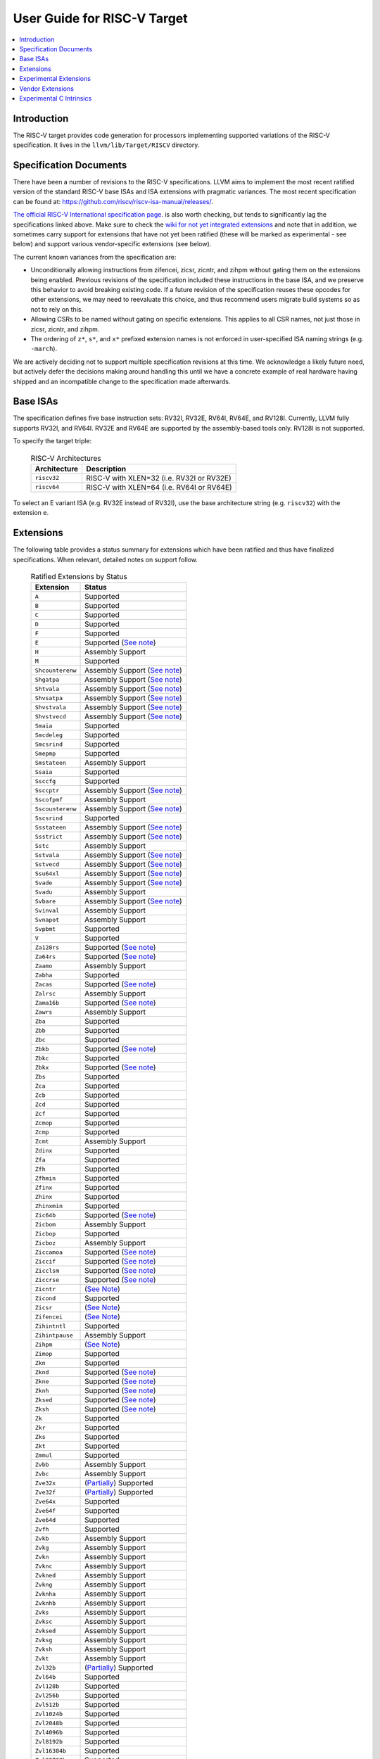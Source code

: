 =============================
User Guide for RISC-V Target
=============================

.. contents::
   :local:

Introduction
============

The RISC-V target provides code generation for processors implementing
supported variations of the RISC-V specification.  It lives in the
``llvm/lib/Target/RISCV`` directory.

Specification Documents
=======================

There have been a number of revisions to the RISC-V specifications. LLVM aims
to implement the most recent ratified version of the standard RISC-V base ISAs
and ISA extensions with pragmatic variances. The most recent specification can
be found at: https://github.com/riscv/riscv-isa-manual/releases/.

`The official RISC-V International specification page
<https://riscv.org/technical/specifications/>`__. is also worth checking, but
tends to significantly lag the specifications linked above. Make sure to check
the `wiki for not yet integrated extensions
<https://wiki.riscv.org/display/HOME/Recently+Ratified+Extensions>`__ and note
that in addition, we sometimes carry support for extensions that have not yet
been ratified (these will be marked as experimental - see below) and support
various vendor-specific extensions (see below).

The current known variances from the specification are:

* Unconditionally allowing instructions from zifencei, zicsr, zicntr, and
  zihpm without gating them on the extensions being enabled.  Previous
  revisions of the specification included these instructions in the base
  ISA, and we preserve this behavior to avoid breaking existing code.  If
  a future revision of the specification reuses these opcodes for other
  extensions, we may need to reevaluate this choice, and thus recommend
  users migrate build systems so as not to rely on this.
* Allowing CSRs to be named without gating on specific extensions.  This
  applies to all CSR names, not just those in zicsr, zicntr, and zihpm.
* The ordering of ``z*``, ``s*``, and ``x*`` prefixed extension names is not
  enforced in user-specified ISA naming strings (e.g. ``-march``).

We are actively deciding not to support multiple specification revisions
at this time. We acknowledge a likely future need, but actively defer the
decisions making around handling this until we have a concrete example of
real hardware having shipped and an incompatible change to the
specification made afterwards.

Base ISAs
=========

The specification defines five base instruction sets: RV32I, RV32E, RV64I,
RV64E, and RV128I. Currently, LLVM fully supports RV32I, and RV64I.  RV32E and
RV64E are supported by the assembly-based tools only.  RV128I is not supported.

To specify the target triple:

  .. table:: RISC-V Architectures

     ============ ==============================================================
     Architecture Description
     ============ ==============================================================
     ``riscv32``   RISC-V with XLEN=32 (i.e. RV32I or RV32E)
     ``riscv64``   RISC-V with XLEN=64 (i.e. RV64I or RV64E)
     ============ ==============================================================

To select an E variant ISA (e.g. RV32E instead of RV32I), use the base
architecture string (e.g. ``riscv32``) with the extension ``e``.

.. _riscv-extensions:

Extensions
==========

The following table provides a status summary for extensions which have been
ratified and thus have finalized specifications.  When relevant, detailed notes
on support follow.

  .. table:: Ratified Extensions by Status

     ================  =================================================================
     Extension         Status
     ================  =================================================================
     ``A``             Supported
     ``B``             Supported
     ``C``             Supported
     ``D``             Supported
     ``F``             Supported
     ``E``             Supported (`See note <#riscv-rve-note>`__)
     ``H``             Assembly Support
     ``M``             Supported
     ``Shcounterenw``  Assembly Support (`See note <#riscv-profiles-extensions-note>`__)
     ``Shgatpa``       Assembly Support (`See note <#riscv-profiles-extensions-note>`__)
     ``Shtvala``       Assembly Support (`See note <#riscv-profiles-extensions-note>`__)
     ``Shvsatpa``      Assembly Support (`See note <#riscv-profiles-extensions-note>`__)
     ``Shvstvala``     Assembly Support (`See note <#riscv-profiles-extensions-note>`__)
     ``Shvstvecd``     Assembly Support (`See note <#riscv-profiles-extensions-note>`__)
     ``Smaia``         Supported
     ``Smcdeleg``      Supported
     ``Smcsrind``      Supported
     ``Smepmp``        Supported
     ``Smstateen``     Assembly Support
     ``Ssaia``         Supported
     ``Ssccfg``        Supported
     ``Ssccptr``       Assembly Support (`See note <#riscv-profiles-extensions-note>`__)
     ``Sscofpmf``      Assembly Support
     ``Sscounterenw``  Assembly Support (`See note <#riscv-profiles-extensions-note>`__)
     ``Sscsrind``      Supported
     ``Ssstateen``     Assembly Support (`See note <#riscv-profiles-extensions-note>`__)
     ``Ssstrict``      Assembly Support (`See note <#riscv-profiles-extensions-note>`__)
     ``Sstc``          Assembly Support
     ``Sstvala``       Assembly Support (`See note <#riscv-profiles-extensions-note>`__)
     ``Sstvecd``       Assembly Support (`See note <#riscv-profiles-extensions-note>`__)
     ``Ssu64xl``       Assembly Support (`See note <#riscv-profiles-extensions-note>`__)
     ``Svade``         Assembly Support (`See note <#riscv-profiles-extensions-note>`__)
     ``Svadu``         Assembly Support
     ``Svbare``        Assembly Support (`See note <#riscv-profiles-extensions-note>`__)
     ``Svinval``       Assembly Support
     ``Svnapot``       Assembly Support
     ``Svpbmt``        Supported
     ``V``             Supported
     ``Za128rs``       Supported (`See note <#riscv-profiles-extensions-note>`__)
     ``Za64rs``        Supported (`See note <#riscv-profiles-extensions-note>`__)
     ``Zaamo``         Assembly Support
     ``Zabha``         Supported
     ``Zacas``         Supported (`See note <#riscv-zacas-note>`__)
     ``Zalrsc``        Assembly Support
     ``Zama16b``       Supported (`See note <#riscv-profiles-extensions-note>`__)
     ``Zawrs``         Assembly Support
     ``Zba``           Supported
     ``Zbb``           Supported
     ``Zbc``           Supported
     ``Zbkb``          Supported (`See note <#riscv-scalar-crypto-note1>`__)
     ``Zbkc``          Supported
     ``Zbkx``          Supported (`See note <#riscv-scalar-crypto-note1>`__)
     ``Zbs``           Supported
     ``Zca``           Supported
     ``Zcb``           Supported
     ``Zcd``           Supported
     ``Zcf``           Supported
     ``Zcmop``         Supported
     ``Zcmp``          Supported
     ``Zcmt``          Assembly Support
     ``Zdinx``         Supported
     ``Zfa``           Supported
     ``Zfh``           Supported
     ``Zfhmin``        Supported
     ``Zfinx``         Supported
     ``Zhinx``         Supported
     ``Zhinxmin``      Supported
     ``Zic64b``        Supported (`See note <#riscv-profiles-extensions-note>`__)
     ``Zicbom``        Assembly Support
     ``Zicbop``        Supported
     ``Zicboz``        Assembly Support
     ``Ziccamoa``      Supported (`See note <#riscv-profiles-extensions-note>`__)
     ``Ziccif``        Supported (`See note <#riscv-profiles-extensions-note>`__)
     ``Zicclsm``       Supported (`See note <#riscv-profiles-extensions-note>`__)
     ``Ziccrse``       Supported (`See note <#riscv-profiles-extensions-note>`__)
     ``Zicntr``        (`See Note <#riscv-i2p1-note>`__)
     ``Zicond``        Supported
     ``Zicsr``         (`See Note <#riscv-i2p1-note>`__)
     ``Zifencei``      (`See Note <#riscv-i2p1-note>`__)
     ``Zihintntl``     Supported
     ``Zihintpause``   Assembly Support
     ``Zihpm``         (`See Note <#riscv-i2p1-note>`__)
     ``Zimop``         Supported
     ``Zkn``           Supported
     ``Zknd``          Supported (`See note <#riscv-scalar-crypto-note2>`__)
     ``Zkne``          Supported (`See note <#riscv-scalar-crypto-note2>`__)
     ``Zknh``          Supported (`See note <#riscv-scalar-crypto-note2>`__)
     ``Zksed``         Supported (`See note <#riscv-scalar-crypto-note2>`__)
     ``Zksh``          Supported (`See note <#riscv-scalar-crypto-note2>`__)
     ``Zk``            Supported
     ``Zkr``           Supported
     ``Zks``           Supported
     ``Zkt``           Supported
     ``Zmmul``         Supported
     ``Zvbb``          Assembly Support
     ``Zvbc``          Assembly Support
     ``Zve32x``        (`Partially <#riscv-vlen-32-note>`__) Supported
     ``Zve32f``        (`Partially <#riscv-vlen-32-note>`__) Supported
     ``Zve64x``        Supported
     ``Zve64f``        Supported
     ``Zve64d``        Supported
     ``Zvfh``          Supported
     ``Zvkb``          Assembly Support
     ``Zvkg``          Assembly Support
     ``Zvkn``          Assembly Support
     ``Zvknc``         Assembly Support
     ``Zvkned``        Assembly Support
     ``Zvkng``         Assembly Support
     ``Zvknha``        Assembly Support
     ``Zvknhb``        Assembly Support
     ``Zvks``          Assembly Support
     ``Zvksc``         Assembly Support
     ``Zvksed``        Assembly Support
     ``Zvksg``         Assembly Support
     ``Zvksh``         Assembly Support
     ``Zvkt``          Assembly Support
     ``Zvl32b``        (`Partially <#riscv-vlen-32-note>`__) Supported
     ``Zvl64b``        Supported
     ``Zvl128b``       Supported
     ``Zvl256b``       Supported
     ``Zvl512b``       Supported
     ``Zvl1024b``      Supported
     ``Zvl2048b``      Supported
     ``Zvl4096b``      Supported
     ``Zvl8192b``      Supported
     ``Zvl16384b``     Supported
     ``Zvl32768b``     Supported
     ``Zvl65536b``     Supported
     ================  =================================================================

Assembly Support
  LLVM supports the associated instructions in assembly.  All assembly related tools (e.g. assembler, disassembler, llvm-objdump, etc..) are supported.  Compiler and linker will accept extension names, and linked binaries will contain appropriate ELF flags and attributes to reflect use of named extension.

Supported
  Fully supported by the compiler.  This includes everything in Assembly Support, along with - if relevant - C language intrinsics for the instructions and pattern matching by the compiler to recognize idiomatic patterns which can be lowered to the associated instructions.

.. _riscv-rve-note:

``E``
  Support of RV32E/RV64E and ilp32e/lp64e ABIs are experimental. To be compatible with the implementation of ilp32e in GCC, we don't use aligned registers to pass variadic arguments. Furthermore, we set the stack alignment to 4 bytes for types with length of 2*XLEN.

.. _riscv-scalar-crypto-note1:

``Zbkb``, ``Zbkx``
  Pattern matching support for these instructions is incomplete.

.. _riscv-scalar-crypto-note2:

``Zknd``, ``Zkne``, ``Zknh``, ``Zksed``, ``Zksh``
  No pattern matching exists.  As a result, these instructions can only be used from assembler or via intrinsic calls.

.. _riscv-vlen-32-note:

``Zve32x``, ``Zve32f``, ``Zvl32b``
  LLVM currently assumes a minimum VLEN (vector register width) of 64 bits during compilation, and as a result ``Zve32x`` and ``Zve32f`` are supported only for VLEN>=64.  Assembly support doesn't have this restriction.

.. _riscv-i2p1-note:

``Zicntr``, ``Zicsr``, ``Zifencei``, ``Zihpm``
  Between versions 2.0 and 2.1 of the base I specification, a backwards incompatible change was made to remove selected instructions and CSRs from the base ISA.  These instructions were grouped into a set of new extensions, but were no longer required by the base ISA.  This change is partially described in "Preface to Document Version 20190608-Base-Ratified" from the specification document (the ``zicntr`` and ``zihpm`` bits are not mentioned).  LLVM currently implements version 2.1 of the base specification. To maintain compatibility, instructions from these extensions are accepted without being in the ``-march`` string.  LLVM also allows the explicit specification of the extensions in an ``-march`` string.

.. _riscv-profiles-extensions-note:

``Za128rs``, ``Za64rs``, ``Zama16b``, ``Zic64b``, ``Ziccamoa``, ``Ziccif``, ``Zicclsm``, ``Ziccrse``, ``Shcounterenvw``, ``Shgatpa``, ``Shtvala``, ``Shvsatpa``, ``Shvstvala``, ``Shvstvecd``, ``Ssccptr``, ``Sscounterenw``, ``Ssstateen``, ``Ssstrict``, ``Sstvala``, ``Sstvecd``, ``Ssu64xl``, ``Svade``, ``Svbare``
  These extensions are defined as part of the `RISC-V Profiles specification <https://github.com/riscv/riscv-profiles/releases/tag/v1.0>`__.  They do not introduce any new features themselves, but instead describe existing hardware features.

  .. _riscv-zacas-note:

``Zacas``
  amocas.w will be used for i32 cmpxchg. amocas.d will be used i64 cmpxchg on RV64. The compiler will not generate amocas.d on RV32 or amocas.q on RV64 due to ABI compatibilty. These can only be used in the assembler.

Experimental Extensions
=======================

LLVM supports (to various degrees) a number of experimental extensions.  All experimental extensions have ``experimental-`` as a prefix.  There is explicitly no compatibility promised between versions of the toolchain, and regular users are strongly advised *not* to make use of experimental extensions before they reach ratification.

The primary goal of experimental support is to assist in the process of ratification by providing an existence proof of an implementation, and simplifying efforts to validate the value of a proposed extension against large code bases.  Experimental extensions are expected to either transition to ratified status, or be eventually removed.  The decision on whether to accept an experimental extension is currently done on an entirely case by case basis; if you want to propose one, attending the bi-weekly RISC-V sync-up call is strongly advised.

``experimental-ssnpm``, ``experimental-smnpm``, ``experimental-smmpm``, ``experimental-sspm``, ``experimental-supm``
  LLVM implements the `v0.8.1 draft specification <https://github.com/riscv/riscv-j-extension/blob/master/zjpm-spec.pdf>`__.

``experimental-ssqosid``
  LLVM implements assembler support for the `v1.0-rc1 draft specification <https://github.com/riscv/riscv-ssqosid/releases/tag/v1.0-rc1>`_.

``experimental-zalasr``
  LLVM implements the `0.0.5 draft specification <https://github.com/mehnadnerd/riscv-zalasr>`__.

``experimental-zfbfmin``, ``experimental-zvfbfmin``, ``experimental-zvfbfwma``
  LLVM implements assembler support for the `1.0.0-rc2 specification <https://github.com/riscv/riscv-bfloat16/releases/tag/v59042fc71c31a9bcb2f1957621c960ed36fac401>`__.

``experimental-zicfilp``, ``experimental-zicfiss``
  LLVM implements the `0.4 draft specification <https://github.com/riscv/riscv-cfi/releases/tag/v0.4.0>`__.

``experimental-ztso``
  LLVM implements the `v0.1 proposed specification <https://github.com/riscv/riscv-isa-manual/releases/download/draft-20220723-10eea63/riscv-spec.pdf>`__ (see Chapter 25).  The mapping from the C/C++ memory model to Ztso has not yet been ratified in any standards document.  There are multiple possible mappings, and they are *not* mutually ABI compatible.  The mapping LLVM implements is ABI compatible with the default WMO mapping.  This mapping may change and there is *explicitly* no ABI stability offered while the extension remains in experimental status.  User beware.

To use an experimental extension from `clang`, you must add `-menable-experimental-extensions` to the command line, and specify the exact version of the experimental extension you are using.  To use an experimental extension with LLVM's internal developer tools (e.g. `llc`, `llvm-objdump`, `llvm-mc`), you must prefix the extension name with `experimental-`.  Note that you don't need to specify the version with internal tools, and shouldn't include the `experimental-` prefix with `clang`.

Vendor Extensions
=================

Vendor extensions are extensions which are not standardized by RISC-V International, and are instead defined by a hardware vendor.  The term vendor extension roughly parallels the definition of a `non-standard` extension from Section 1.3 of the Volume I: RISC-V Unprivileged ISA specification.  In particular, we expect to eventually accept both `custom` extensions and `non-conforming` extensions.

Inclusion of a vendor extension will be considered on a case by case basis.  All proposals should be brought to the bi-weekly RISCV sync calls for discussion.  For a general idea of the factors likely to be considered, please see the `Clang documentation <https://clang.llvm.org/get_involved.html>`__.

It is our intention to follow the naming conventions described in `riscv-non-isa/riscv-toolchain-conventions <https://github.com/riscv-non-isa/riscv-toolchain-conventions#conventions-for-vendor-extensions>`__.  Exceptions to this naming will need to be strongly motivated.

The current vendor extensions supported are:

``XTHeadBa``
  LLVM implements `the THeadBa (address-generation) vendor-defined instructions specified in <https://github.com/T-head-Semi/thead-extension-spec/releases/download/2.2.2/xthead-2023-01-30-2.2.2.pdf>`__ by T-HEAD of Alibaba.  Instructions are prefixed with `th.` as described in the specification.

``XTHeadBb``
  LLVM implements `the THeadBb (basic bit-manipulation) vendor-defined instructions specified in <https://github.com/T-head-Semi/thead-extension-spec/releases/download/2.2.2/xthead-2023-01-30-2.2.2.pdf>`__ by T-HEAD of Alibaba.  Instructions are prefixed with `th.` as described in the specification.

``XTHeadBs``
  LLVM implements `the THeadBs (single-bit operations) vendor-defined instructions specified in <https://github.com/T-head-Semi/thead-extension-spec/releases/download/2.2.2/xthead-2023-01-30-2.2.2.pdf>`__ by T-HEAD of Alibaba.  Instructions are prefixed with `th.` as described in the specification.

``XTHeadCondMov``
  LLVM implements `the THeadCondMov (conditional move) vendor-defined instructions specified in <https://github.com/T-head-Semi/thead-extension-spec/releases/download/2.2.2/xthead-2023-01-30-2.2.2.pdf>`__ by T-HEAD of Alibaba.  Instructions are prefixed with `th.` as described in the specification.

``XTHeadCmo``
  LLVM implements `the THeadCmo (cache management operations) vendor-defined instructions specified in <https://github.com/T-head-Semi/thead-extension-spec/releases/download/2.2.2/xthead-2023-01-30-2.2.2.pdf>`__  by T-HEAD of Alibaba.  Instructions are prefixed with `th.` as described in the specification.

``XTHeadFMemIdx``
  LLVM implements `the THeadFMemIdx (indexed memory operations for floating point) vendor-defined instructions specified in <https://github.com/T-head-Semi/thead-extension-spec/releases/download/2.2.2/xthead-2023-01-30-2.2.2.pdf>`__ by T-HEAD of Alibaba.  Instructions are prefixed with `th.` as described in the specification.

``XTheadMac``
  LLVM implements `the XTheadMac (multiply-accumulate instructions) vendor-defined instructions specified in <https://github.com/T-head-Semi/thead-extension-spec/releases/download/2.2.2/xthead-2023-01-30-2.2.2.pdf>`__ by T-HEAD of Alibaba.  Instructions are prefixed with `th.` as described in the specification.

``XTHeadMemIdx``
  LLVM implements `the THeadMemIdx (indexed memory operations) vendor-defined instructions specified in <https://github.com/T-head-Semi/thead-extension-spec/releases/download/2.2.2/xthead-2023-01-30-2.2.2.pdf>`__ by T-HEAD of Alibaba.  Instructions are prefixed with `th.` as described in the specification.

``XTHeadMemPair``
  LLVM implements `the THeadMemPair (two-GPR memory operations) vendor-defined instructions specified in <https://github.com/T-head-Semi/thead-extension-spec/releases/download/2.2.2/xthead-2023-01-30-2.2.2.pdf>`__ by T-HEAD of Alibaba.  Instructions are prefixed with `th.` as described in the specification.

``XTHeadSync``
  LLVM implements `the THeadSync (multi-core synchronization instructions) vendor-defined instructions specified in <https://github.com/T-head-Semi/thead-extension-spec/releases/download/2.2.2/xthead-2023-01-30-2.2.2.pdf>`__ by T-HEAD of Alibaba.  Instructions are prefixed with `th.` as described in the specification.

``XTHeadVdot``
  LLVM implements `version 1.0.0 of the THeadV-family custom instructions specification <https://github.com/T-head-Semi/thead-extension-spec/releases/download/2.2.0/xthead-2022-12-04-2.2.0.pdf>`__ by T-HEAD of Alibaba.  All instructions are prefixed with `th.` as described in the specification, and the riscv-toolchain-convention document linked above.

``XVentanaCondOps``
  LLVM implements `version 1.0.0 of the VTx-family custom instructions specification <https://github.com/ventanamicro/ventana-custom-extensions/releases/download/v1.0.0/ventana-custom-extensions-v1.0.0.pdf>`__ by Ventana Micro Systems.  All instructions are prefixed with `vt.` as described in the specification, and the riscv-toolchain-convention document linked above.  These instructions are only available for riscv64 at this time.

``XSfvcp``
  LLVM implements `version 1.0.0 of the SiFive Vector Coprocessor Interface (VCIX) Software Specification <https://sifive.cdn.prismic.io/sifive/c3829e36-8552-41f0-a841-79945784241b_vcix-spec-software.pdf>`__ by SiFive.  All instructions are prefixed with `sf.vc.` as described in the specification, and the riscv-toolchain-convention document linked above.

``XSfvqmaccdod``, ``XSfvqmaccqoq``
  LLVM implements `version 1.1.0 of the SiFive Int8 Matrix Multiplication Extensions Specification <https://sifive.cdn.prismic.io/sifive/1a2ad85b-d818-49f7-ba83-f51f1731edbe_int8-matmul-spec.pdf>`__ by SiFive.  All instructions are prefixed with `sf.` as described in the specification linked above.

``Xsfvfnrclipxfqf``
  LLVM implements `version 1.0.0 of the FP32-to-int8 Ranged Clip Instructions Extension Specification <https://sifive.cdn.prismic.io/sifive/0aacff47-f530-43dc-8446-5caa2260ece0_xsfvfnrclipxfqf-spec.pdf>`__ by SiFive.  All instructions are prefixed with `sf.` as described in the specification linked above.

``Xsfvfwmaccqqq``
  LLVM implements `version 1.0.0 of the Matrix Multiply Accumulate Instruction Extension Specification <https://sifive.cdn.prismic.io/sifive/c391d53e-ffcf-4091-82f6-c37bf3e883ed_xsfvfwmaccqqq-spec.pdf>`__ by SiFive.  All instructions are prefixed with `sf.` as described in the specification linked above.

``XCVbitmanip``
  LLVM implements `version 1.0.0 of the CORE-V Bit Manipulation custom instructions specification <https://github.com/openhwgroup/cv32e40p/blob/62bec66b36182215e18c9cf10f723567e23878e9/docs/source/instruction_set_extensions.rst>`__ by OpenHW Group.  All instructions are prefixed with `cv.` as described in the specification.

``XCVelw``
  LLVM implements `version 1.0.0 of the CORE-V Event load custom instructions specification <https://github.com/openhwgroup/cv32e40p/blob/master/docs/source/instruction_set_extensions.rst>`__ by OpenHW Group.  All instructions are prefixed with `cv.` as described in the specification. These instructions are only available for riscv32 at this time.

``XCVmac``
  LLVM implements `version 1.0.0 of the CORE-V Multiply-Accumulate (MAC) custom instructions specification <https://github.com/openhwgroup/cv32e40p/blob/4f024fe4b15a68b76615b0630c07a6745c620da7/docs/source/instruction_set_extensions.rst>`__ by OpenHW Group.  All instructions are prefixed with `cv.mac` as described in the specification. These instructions are only available for riscv32 at this time.

``XCVmem``
  LLVM implements `version 1.0.0 of the CORE-V Post-Increment load and stores custom instructions specification <https://github.com/openhwgroup/cv32e40p/blob/master/docs/source/instruction_set_extensions.rst>`__ by OpenHW Group.  All instructions are prefixed with `cv.` as described in the specification. These instructions are only available for riscv32 at this time.

``XCValu``
  LLVM implements `version 1.0.0 of the Core-V ALU custom instructions specification <https://github.com/openhwgroup/cv32e40p/blob/4f024fe4b15a68b76615b0630c07a6745c620da7/docs/source/instruction_set_extensions.rst>`__ by Core-V.  All instructions are prefixed with `cv.` as described in the specification. These instructions are only available for riscv32 at this time.

``XCVsimd``
  LLVM implements `version 1.0.0 of the CORE-V SIMD custom instructions specification <https://github.com/openhwgroup/cv32e40p/blob/cv32e40p_v1.3.2/docs/source/instruction_set_extensions.rst>`__ by OpenHW Group.  All instructions are prefixed with `cv.` as described in the specification.

``XCVbi``
  LLVM implements `version 1.0.0 of the CORE-V immediate branching custom instructions specification <https://github.com/openhwgroup/cv32e40p/blob/cv32e40p_v1.3.2/docs/source/instruction_set_extensions.rst>`__ by OpenHW Group.  All instructions are prefixed with `cv.` as described in the specification. These instructions are only available for riscv32 at this time.

``XSiFivecdiscarddlone``
  LLVM implements `the SiFive sf.cdiscard.d.l1 instruction specified in <https://sifive.cdn.prismic.io/sifive/767804da-53b2-4893-97d5-b7c030ae0a94_s76mc_core_complex_manual_21G3.pdf>`_ by SiFive.

``XSiFivecflushdlone``
  LLVM implements `the SiFive sf.cflush.d.l1 instruction specified in <https://sifive.cdn.prismic.io/sifive/767804da-53b2-4893-97d5-b7c030ae0a94_s76mc_core_complex_manual_21G3.pdf>`_ by SiFive.

``XSfcease``
  LLVM implements `the SiFive sf.cease instruction specified in <https://sifive.cdn.prismic.io/sifive/767804da-53b2-4893-97d5-b7c030ae0a94_s76mc_core_complex_manual_21G3.pdf>`_ by SiFive.

Experimental C Intrinsics
=========================

In some cases an extension is non-experimental but the C intrinsics for that
extension are still experimental.  To use C intrinsics for such an extension
from `clang`, you must add `-menable-experimental-extensions` to the command
line.  This currently applies to the following extensions:

* ``Zvbb``
* ``Zvbc``
* ``Zvkb``
* ``Zvkg``
* ``Zvkn``
* ``Zvknc``
* ``Zvkned``
* ``Zvkng``
* ``Zvknha``
* ``Zvknhb``
* ``Zvks``
* ``Zvksc``
* ``Zvksed``
* ``Zvksg``
* ``Zvksh``
* ``Zvkt``

